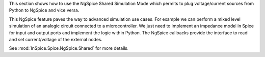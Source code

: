 This section shows how to use the NgSpice Shared Simulation Mode which permits to plug
voltage/current sources from Python to NgSpice and vice versa.

This NgSpice feature paves the way to advanced simulation use cases.  For example we can perform a
mixed level simulation of an analogic circuit connected to a microcontroller.  We just need to
implement an impedance model in Spice for input and output ports and implement the logic within
Python.  The NgSpice callbacks provide the interface to read and set current/voltage of the external
nodes.

See :mod:`InSpice.Spice.NgSpice.Shared` for more details.

.. end
